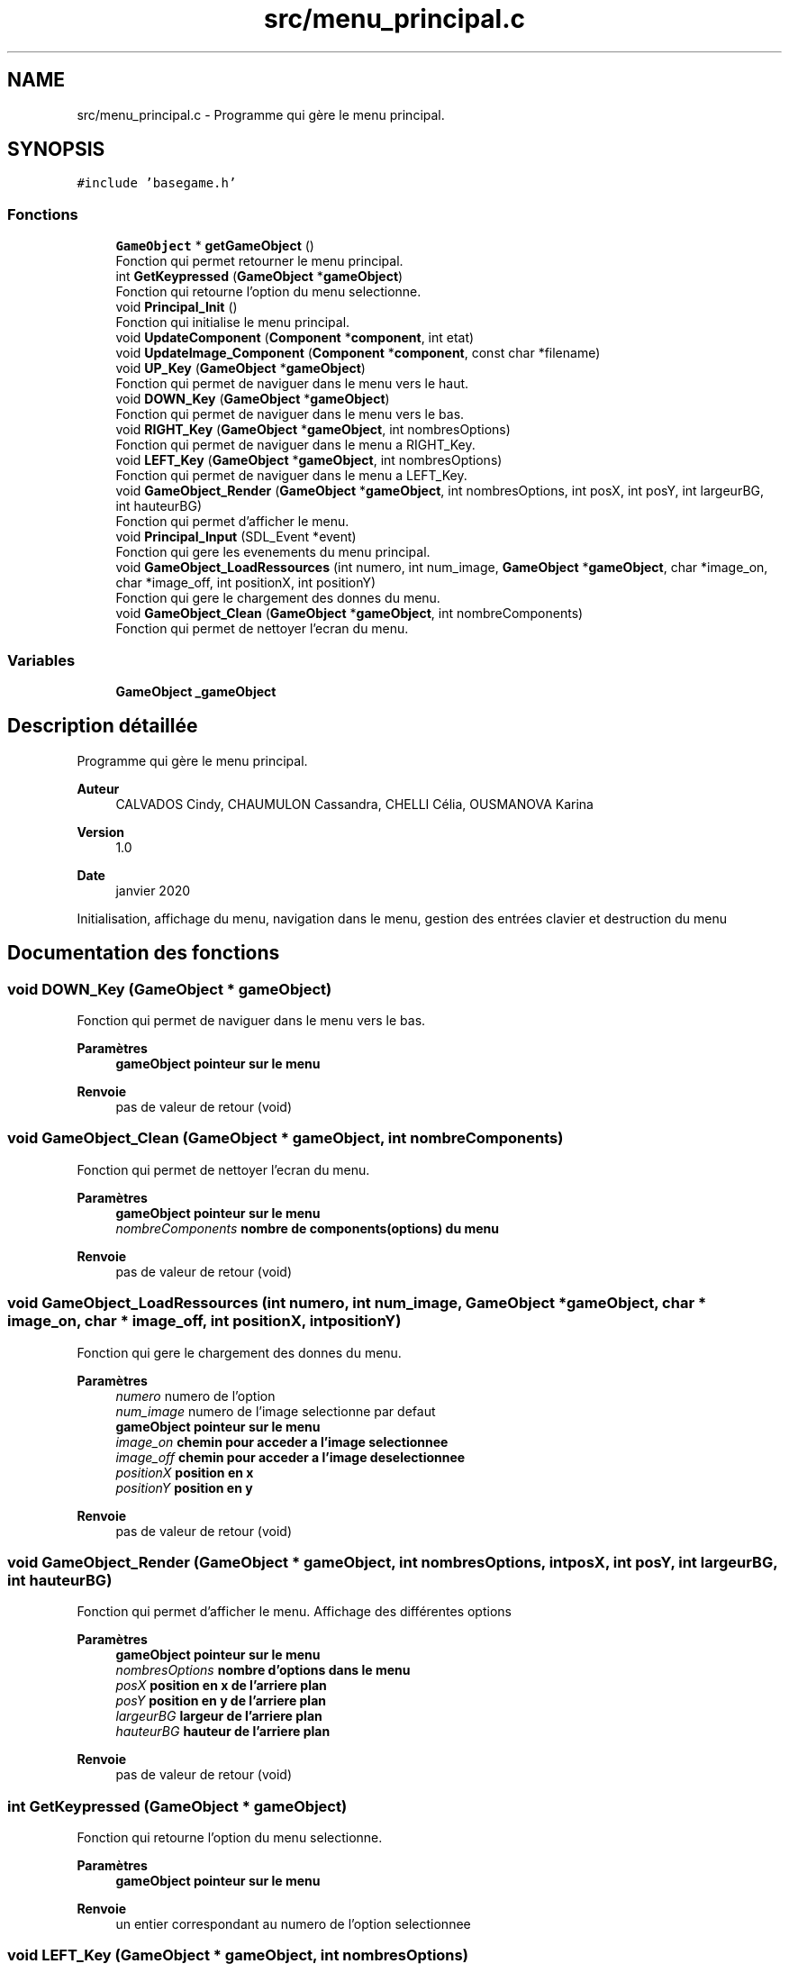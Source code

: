 .TH "src/menu_principal.c" 3 "Mardi 19 Mai 2020" "Version 0.2" "Beauty Savior" \" -*- nroff -*-
.ad l
.nh
.SH NAME
src/menu_principal.c \- Programme qui gère le menu principal\&.  

.SH SYNOPSIS
.br
.PP
\fC#include 'basegame\&.h'\fP
.br

.SS "Fonctions"

.in +1c
.ti -1c
.RI "\fBGameObject\fP * \fBgetGameObject\fP ()"
.br
.RI "Fonction qui permet retourner le menu principal\&. "
.ti -1c
.RI "int \fBGetKeypressed\fP (\fBGameObject\fP *\fBgameObject\fP)"
.br
.RI "Fonction qui retourne l'option du menu selectionne\&. "
.ti -1c
.RI "void \fBPrincipal_Init\fP ()"
.br
.RI "Fonction qui initialise le menu principal\&. "
.ti -1c
.RI "void \fBUpdateComponent\fP (\fBComponent\fP *\fBcomponent\fP, int etat)"
.br
.ti -1c
.RI "void \fBUpdateImage_Component\fP (\fBComponent\fP *\fBcomponent\fP, const char *filename)"
.br
.ti -1c
.RI "void \fBUP_Key\fP (\fBGameObject\fP *\fBgameObject\fP)"
.br
.RI "Fonction qui permet de naviguer dans le menu vers le haut\&. "
.ti -1c
.RI "void \fBDOWN_Key\fP (\fBGameObject\fP *\fBgameObject\fP)"
.br
.RI "Fonction qui permet de naviguer dans le menu vers le bas\&. "
.ti -1c
.RI "void \fBRIGHT_Key\fP (\fBGameObject\fP *\fBgameObject\fP, int nombresOptions)"
.br
.RI "Fonction qui permet de naviguer dans le menu a RIGHT_Key\&. "
.ti -1c
.RI "void \fBLEFT_Key\fP (\fBGameObject\fP *\fBgameObject\fP, int nombresOptions)"
.br
.RI "Fonction qui permet de naviguer dans le menu a LEFT_Key\&. "
.ti -1c
.RI "void \fBGameObject_Render\fP (\fBGameObject\fP *\fBgameObject\fP, int nombresOptions, int posX, int posY, int largeurBG, int hauteurBG)"
.br
.RI "Fonction qui permet d'afficher le menu\&. "
.ti -1c
.RI "void \fBPrincipal_Input\fP (SDL_Event *event)"
.br
.RI "Fonction qui gere les evenements du menu principal\&. "
.ti -1c
.RI "void \fBGameObject_LoadRessources\fP (int numero, int num_image, \fBGameObject\fP *\fBgameObject\fP, char *image_on, char *image_off, int positionX, int positionY)"
.br
.RI "Fonction qui gere le chargement des donnes du menu\&. "
.ti -1c
.RI "void \fBGameObject_Clean\fP (\fBGameObject\fP *\fBgameObject\fP, int nombreComponents)"
.br
.RI "Fonction qui permet de nettoyer l'ecran du menu\&. "
.in -1c
.SS "Variables"

.in +1c
.ti -1c
.RI "\fBGameObject\fP \fB_gameObject\fP"
.br
.in -1c
.SH "Description détaillée"
.PP 
Programme qui gère le menu principal\&. 


.PP
\fBAuteur\fP
.RS 4
CALVADOS Cindy, CHAUMULON Cassandra, CHELLI Célia, OUSMANOVA Karina 
.RE
.PP
\fBVersion\fP
.RS 4
1\&.0 
.RE
.PP
\fBDate\fP
.RS 4
janvier 2020
.RE
.PP
Initialisation, affichage du menu, navigation dans le menu, gestion des entrées clavier et destruction du menu 
.SH "Documentation des fonctions"
.PP 
.SS "void DOWN_Key (\fBGameObject\fP * gameObject)"

.PP
Fonction qui permet de naviguer dans le menu vers le bas\&. 
.PP
\fBParamètres\fP
.RS 4
\fI\fBgameObject\fP\fP pointeur sur le menu 
.RE
.PP
\fBRenvoie\fP
.RS 4
pas de valeur de retour (void) 
.RE
.PP

.SS "void GameObject_Clean (\fBGameObject\fP * gameObject, int nombreComponents)"

.PP
Fonction qui permet de nettoyer l'ecran du menu\&. 
.PP
\fBParamètres\fP
.RS 4
\fI\fBgameObject\fP\fP pointeur sur le menu 
.br
\fInombreComponents\fP nombre de components(options) du menu 
.RE
.PP
\fBRenvoie\fP
.RS 4
pas de valeur de retour (void) 
.RE
.PP

.SS "void GameObject_LoadRessources (int numero, int num_image, \fBGameObject\fP * gameObject, char * image_on, char * image_off, int positionX, int positionY)"

.PP
Fonction qui gere le chargement des donnes du menu\&. 
.PP
\fBParamètres\fP
.RS 4
\fInumero\fP numero de l'option 
.br
\fInum_image\fP numero de l'image selectionne par defaut 
.br
\fI\fBgameObject\fP\fP pointeur sur le menu 
.br
\fIimage_on\fP chemin pour acceder a l'image selectionnee 
.br
\fIimage_off\fP chemin pour acceder a l'image deselectionnee 
.br
\fIpositionX\fP position en x 
.br
\fIpositionY\fP position en y 
.RE
.PP
\fBRenvoie\fP
.RS 4
pas de valeur de retour (void) 
.RE
.PP

.SS "void GameObject_Render (\fBGameObject\fP * gameObject, int nombresOptions, int posX, int posY, int largeurBG, int hauteurBG)"

.PP
Fonction qui permet d'afficher le menu\&. Affichage des différentes options 
.PP
\fBParamètres\fP
.RS 4
\fI\fBgameObject\fP\fP pointeur sur le menu 
.br
\fInombresOptions\fP nombre d'options dans le menu 
.br
\fIposX\fP position en x de l'arriere plan 
.br
\fIposY\fP position en y de l'arriere plan 
.br
\fIlargeurBG\fP largeur de l'arriere plan 
.br
\fIhauteurBG\fP hauteur de l'arriere plan 
.RE
.PP
\fBRenvoie\fP
.RS 4
pas de valeur de retour (void) 
.RE
.PP

.SS "int GetKeypressed (\fBGameObject\fP * gameObject)"

.PP
Fonction qui retourne l'option du menu selectionne\&. 
.PP
\fBParamètres\fP
.RS 4
\fI\fBgameObject\fP\fP pointeur sur le menu 
.RE
.PP
\fBRenvoie\fP
.RS 4
un entier correspondant au numero de l'option selectionnee 
.RE
.PP

.SS "void LEFT_Key (\fBGameObject\fP * gameObject, int nombresOptions)"

.PP
Fonction qui permet de naviguer dans le menu a LEFT_Key\&. 
.PP
\fBParamètres\fP
.RS 4
\fI\fBgameObject\fP\fP pointeur sur le menu 
.br
\fInombresOptions\fP nombre d'options 
.RE
.PP
\fBRenvoie\fP
.RS 4
pas de valeur de retour (void) 
.RE
.PP

.SS "void Principal_Init ()"

.PP
Fonction qui initialise le menu principal\&. 
.PP
\fBRenvoie\fP
.RS 4
pas de valeur de retour (void) 
.RE
.PP

.SS "void Principal_Input (SDL_Event * event)"

.PP
Fonction qui gere les evenements du menu principal\&. Gestion des entrees clavier de l'utilisateur 
.PP
\fBParamètres\fP
.RS 4
\fIevent\fP evenement 
.RE
.PP
\fBRenvoie\fP
.RS 4
pas de valeur de retour (void) 
.RE
.PP

.SS "void RIGHT_Key (\fBGameObject\fP * gameObject, int nombresOptions)"

.PP
Fonction qui permet de naviguer dans le menu a RIGHT_Key\&. 
.PP
\fBParamètres\fP
.RS 4
\fI\fBgameObject\fP\fP Pointeur sur le \fBgameObject\fP 
.br
\fInombresOptions\fP Nombre de components utilisés 
.RE
.PP
\fBRenvoie\fP
.RS 4
pas de valeur de retour (void) 
.RE
.PP

.SS "void UP_Key (\fBGameObject\fP * gameObject)"

.PP
Fonction qui permet de naviguer dans le menu vers le haut\&. 
.PP
\fBParamètres\fP
.RS 4
\fI\fBgameObject\fP\fP pointeur sur le menu 
.RE
.PP
\fBRenvoie\fP
.RS 4
pas de valeur de retour (void) 
.RE
.PP

.SS "void UpdateComponent (\fBComponent\fP * component, int etat)"
fonction de mise à jour du component d'un \fBgameObject\fP 
.SS "void UpdateImage_Component (\fBComponent\fP * component, const char * filename)"
fonction de mise à jour d'image du component d'un \fBgameObject\fP 
.SH "Documentation des variables"
.PP 
.SS "\fBGameObject\fP _gameObject"
Structure de type GameObject 
.SH "Auteur"
.PP 
Généré automatiquement par Doxygen pour Beauty Savior à partir du code source\&.
